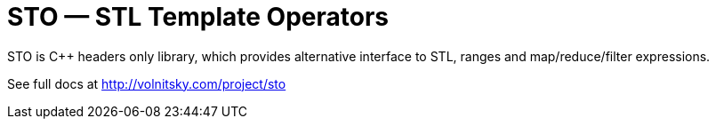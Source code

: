 // vim:set ft=asciidoc:
STO — STL Template Operators
===========================
:compact-option: compact

STO is +++C++ +++ headers only library, which provides alternative
interface to STL, ranges and map/reduce/filter expressions.


See full docs at http://volnitsky.com/project/sto[]
